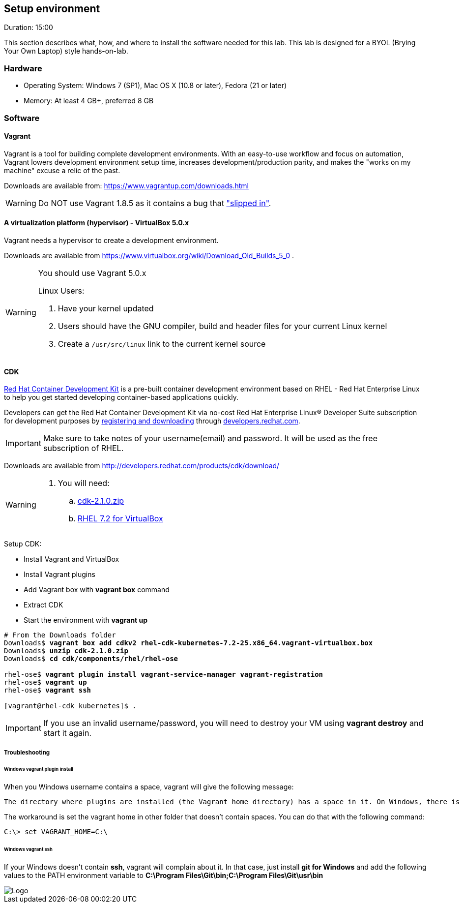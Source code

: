 // JBoss, Home of Professional Open Source
// Copyright 2016, Red Hat, Inc. and/or its affiliates, and individual
// contributors by the @authors tag. See the copyright.txt in the
// distribution for a full listing of individual contributors.
//
// Licensed under the Apache License, Version 2.0 (the "License");
// you may not use this file except in compliance with the License.
// You may obtain a copy of the License at
// http://www.apache.org/licenses/LICENSE-2.0
// Unless required by applicable law or agreed to in writing, software
// distributed under the License is distributed on an "AS IS" BASIS,
// WITHOUT WARRANTIES OR CONDITIONS OF ANY KIND, either express or implied.
// See the License for the specific language governing permissions and
// limitations under the License.

## Setup environment
Duration: 15:00

This section describes what, how, and where to install the software needed for this lab. This lab is designed for a BYOL (Brying Your Own Laptop) style hands-on-lab.

### Hardware

- Operating System: Windows 7 (SP1), Mac OS X (10.8 or later), Fedora (21 or later)
- Memory: At least 4 GB+, preferred 8 GB

### Software

#### Vagrant

Vagrant is a tool for building complete development environments. With an easy-to-use workflow and focus on automation, Vagrant lowers development environment setup time, increases development/production parity, and makes the "works on my machine" excuse a relic of the past.

Downloads are available from: link:https://www.vagrantup.com/downloads.html[]

[WARNING]
====
Do NOT use Vagrant 1.8.5 as it contains a bug that link:https://github.com/mitchellh/vagrant/issues/7610#issuecomment-234609660["slipped in"].
====

#### A virtualization platform (hypervisor) - VirtualBox 5.0.x

Vagrant needs a hypervisor to create a development environment. 

Downloads are available from link:https://www.virtualbox.org/wiki/Download_Old_Builds_5_0[] .

[WARNING]
====
You should use Vagrant 5.0.x

Linux Users:

. Have your kernel updated
. Users should have the GNU compiler, build and header files for your current Linux kernel
. Create a `/usr/src/linux` link to the current kernel source
====

#### CDK

link:http://developers.redhat.com/products/cdk/overview/[Red Hat Container Development Kit] is a pre-built container development environment based on RHEL - Red Hat Enterprise Linux to help you get started developing container-based applications quickly. 

Developers can get the Red Hat Container Development Kit via no-cost Red Hat Enterprise Linux® Developer Suite subscription for development purposes by link:https://developers.redhat.com/download-manager/link/1350474[registering and downloading] through link:developers.redhat.com/[developers.redhat.com]. 

IMPORTANT: Make sure to take notes of your username(email) and password. It will be used as the free subscription of RHEL.

Downloads are available from link:http://developers.redhat.com/products/cdk/download/[]

[WARNING]
====
. You will need:
.. link:http://developers.redhat.com/download-manager/file/cdk-2.1.0.zip[cdk-2.1.0.zip]
.. link:https://developers.redhat.com/download-manager/file/rhel-cdk-kubernetes-7.2-25.x86_64.vagrant-virtualbox.box[RHEL 7.2 for VirtualBox]

====

Setup CDK:

- Install Vagrant and VirtualBox
- Install Vagrant plugins
- Add Vagrant box with *vagrant box* command
- Extract CDK
- Start the environment with *vagrant up*

[source,bash,subs="normal,attributes"]
----
# From the Downloads folder
Downloads$ *vagrant box add cdkv2* **rhel-cdk-kubernetes-7.2-25.x86_64.vagrant-virtualbox.box**
Downloads$ *unzip cdk-2.1.0.zip*
Downloads$ *cd cdk/components/rhel/rhel-ose*

rhel-ose$ *vagrant plugin install vagrant-service-manager vagrant-registration*
rhel-ose$ *vagrant up*
rhel-ose$ *vagrant ssh*

[vagrant@rhel-cdk kubernetes]$ .
----

IMPORTANT: If you use an invalid username/password, you will need to destroy your VM using **vagrant destroy** and start it again.

##### Troubleshooting

###### Windows vagrant plugin install

When you Windows username contains a space, vagrant will give the following message:

====
 The directory where plugins are installed (the Vagrant home directory) has a space in it. On Windows, there is a bug in Ruby when compiling plugins into directories with spaces. Please move your Vagrant home directory to a path without spaces and try again.
====

The workaround is set the vagrant home in other folder that doesn't contain spaces. You can do that with the following command:

[source,bash,subs="normal,attributes"]
----
C:\> set VAGRANT_HOME=C:\
----


###### Windows vagrant ssh

If your Windows doesn't contain *ssh*, vagrant will complain about it. In that case, just install *git for Windows* and add the following values to the PATH environment variable to **C:\Program Files\Git\bin;C:\Program Files\Git\usr\bin**

image::images/vagrant-windows-git.png[Logo,float="center",align="center"]